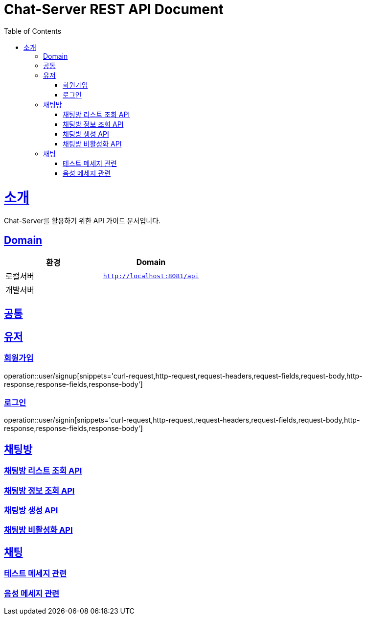= Chat-Server REST API Document
:doctype: book
:icons: font
:source-highlighter: highlightjs
:toc: left
:toclevels: 4
:sectlinks:

= 소개

Chat-Server를 활용하기 위한 API 가이드 문서입니다.

== Domain

|===
| 환경 | Domain

| 로컬서버
| `http://localhost:8081/api`

| 개발서버
|

|===

== 공통


== 유저

=== 회원가입

operation::user/signup[snippets='curl-request,http-request,request-headers,request-fields,request-body,http-response,response-fields,response-body']

=== 로그인

operation::user/signin[snippets='curl-request,http-request,request-headers,request-fields,request-body,http-response,response-fields,response-body']

== 채팅방

=== 채팅방 리스트 조회 API

=== 채팅방 정보 조회 API

=== 채팅방 생성 API

=== 채팅방 비활성화 API

== 채팅

=== 테스트 메세지 관련

=== 음성 메세지 관련